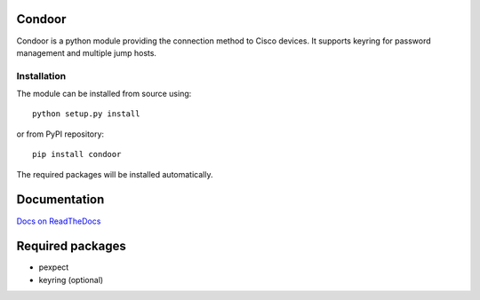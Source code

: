 Condoor 
=======

.. image:: https://travis-ci.org/kstaniek/condoor.svg?branch=master
    :target: https://travis-ci.org/kstaniek/condoor

Condoor is a python module providing the connection method to Cisco devices.
It supports keyring for password management and multiple jump hosts.

Installation
------------

The module can be installed from source using::

    python setup.py install


or from PyPI repository::

    pip install condoor


The required packages will be installed automatically.

Documentation
=============

`Docs on ReadTheDocs <http://condoor.readthedocs.org/>`_


Required packages
=================

* pexpect
* keyring (optional)


